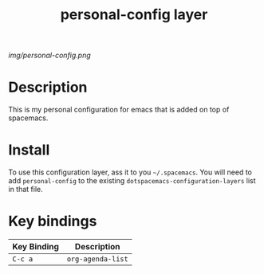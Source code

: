 #+TITLE: personal-config layer

# The Maximum height of the logo should be 200 pixels
[[img/personal-config.png]]

# TOC links should be GitHub-styl anchors
* Table of Contents                             :TOC_4_gh:noexport:
- [[#description][Description]]
- [[#install][Install]]
- [[#key-bindings][Key bindings]]

* Description
This is my personal configuration for emacs that is added on top of spacemacs.

* Install
To use this configuration layer, ass it to you =~/.spacemacs=.
You will need to add =personal-config= to the existing =dotspacemacs-configuration-layers= list in that file.

* Key bindings

| Key Binding | Description       |
|-------------+-------------------|
| ~C-c a~     | ~org-agenda-list~ |

